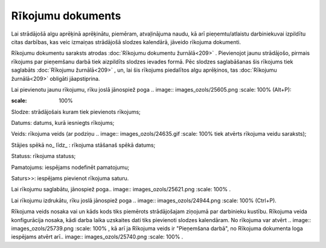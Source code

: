 .. 409 Rīkojumu dokuments********************** 
Lai strādājošā algu aprēķinā aprēķinātu, piemēram, atvaļinājuma naudu,
kā arī pieņemtu/atlaistu darbiniekuvai izpildītu citas darbības, kas
veic izmaiņas strādājošā slodzes kalendārā, jāveido rīkojuma
dokumenti.

Rīkojumu dokumentu saraksts atrodas :doc:`Rīkojumu dokumentu
žurnālā<209>` .
Pievienojot jaunu strādājošo, pirmais rīkojums par pieņemšanu darbā
tiek aizpildīts slodzes ievades formā. Pēc slodzes saglabāšanas šis
rīkojums tiek saglabāts :doc:`Rīkojumu žurnālā<209>` , un, lai šis
rīkojums piedalītos algu aprēķinos, tas :doc:`Rīkojumu žurnālā<209>`
obligāti jāapstiprina.

Lai pievienotu jaunu rīkojumu, rīku joslā jānospiež poga .. image::
images_ozols/25605.png
:scale: 100%
(Alt+P):



.. image:: images_ozols/25738.png
:scale: 100%





Slodze: strādājošais kuram tiek pievienots rīkojums;

Datums: datums, kurā iesniegts rīkojums;

Veids: rīkojuma veids (ar podziņu .. image:: images_ozols/24635.gif
:scale: 100%
tiek atvērts rīkojuma veidu saraksts);

Stājies spēkā no_ līdz_ : rīkojuma stāšanaš spēkā datums;

Statuss: rīkojuma statuss;

Pamatojums: iespējams nodefinēt pamatojumu;

Saturs>>: iespējams pievienot rīkojuma saturu.

Lai rīkojumu saglabātu, jānospiež poga.. image::
images_ozols/25621.png
:scale: 100%
.

Lai rīkojumu izdrukātu, rīku joslā jānospiež poga .. image::
images_ozols/24944.png
:scale: 100%
(Ctrl+P).

Rīkojuma veids nosaka vai un kāds kods tiks piemērots strādājošajam
ziņojumā par darbinieku kustību. Rīkojuma veida konfigurācija nosaka,
kādi darba laika uzskaites dati tiks pievienoti slodzes kalendāram.
No rīkojuma var atvērt .. image:: images_ozols/25739.png
:scale: 100%
, kā arī ja Rīkojuma veids ir "Pieņemšana darbā", no Rīkojuma
dokumenta loga iespējams atvērt arī.. image:: images_ozols/25740.png
:scale: 100%
.

 
